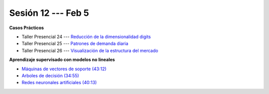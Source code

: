 Sesión 12 --- Feb 5
-------------------------------------------------------------------------------


.. raw:: html

   <hr style="height:1px;border-width:0;color:gray;background-color:gray">

**Casos Prácticos**

* Taller Presencial 24 --- `Reducción de la dimensionalidad digits <https://classroom.github.com/a/f7V_DFLW>`_

* Taller Presencial 25 --- `Patrones de demanda diaria <https://classroom.github.com/a/vvpBuM6A>`_ 

* Taller Presencial 26 --- `Visualización de la estructura del mercado <https://classroom.github.com/a/8DyO8kAX>`_ 




.. raw:: html

   <br>
   <hr style="height:1px;border-width:0;color:gray;background-color:gray">


**Aprendizaje supervisado con modelos no lineales**


* `Máquinas de vectores de soporte (43:12) <https://jdvelasq.github.io/curso_ml_con_sklearn/30_maquinas_de_vectores_de_soporte/__index__.html>`_         

* `Arboles de decisión (34:55) <https://jdvelasq.github.io/curso_ml_con_sklearn/36_arboles_de_decision/__index__.html>`_ 

* `Redes neuronales artificiales (40:13) <https://jdvelasq.github.io/curso_ml_con_sklearn/43_modelos_de_redes_neuronales/__index__.html>`_



